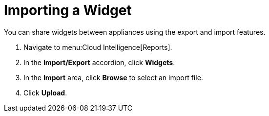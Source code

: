 = Importing a Widget

You can share widgets between appliances using the export and import features.

. Navigate to menu:Cloud Intelligence[Reports].
. In the *Import/Export* accordion, click *Widgets*.
. In the *Import* area, click *Browse* to select an import file.
. Click *Upload*. 
